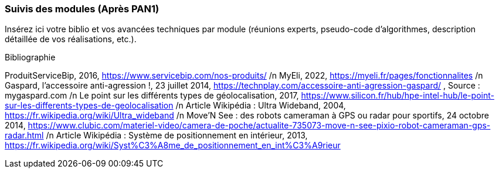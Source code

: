 === Suivis des modules (Après PAN1)

Insérez ici votre biblio et vos avancées techniques par module (réunions
experts, pseudo-code d’algorithmes, description détaillée de vos réalisations, etc.).

Bibliographie

ProduitServiceBip, 2016, https://www.servicebip.com/nos-produits/ /n
MyEli, 2022, https://myeli.fr/pages/fonctionnalites /n
Gaspard, l’accessoire anti-agression !, 23 juillet 2014, https://technplay.com/accessoire-anti-agression-gaspard/ , Source : mygaspard.com /n
Le point sur les différents types de géolocalisation, 2017, https://www.silicon.fr/hub/hpe-intel-hub/le-point-sur-les-differents-types-de-geolocalisation /n
Article Wikipédia : Ultra Wideband, 2004, https://fr.wikipedia.org/wiki/Ultra_wideband /n
Move’N See : des robots cameraman à GPS ou radar pour sportifs, 24 octobre 2014, https://www.clubic.com/materiel-video/camera-de-poche/actualite-735073-move-n-see-pixio-robot-cameraman-gps-radar.html /n
Article Wikipédia : Système de positionnement en intérieur, 2013, https://fr.wikipedia.org/wiki/Syst%C3%A8me_de_positionnement_en_int%C3%A9rieur 
